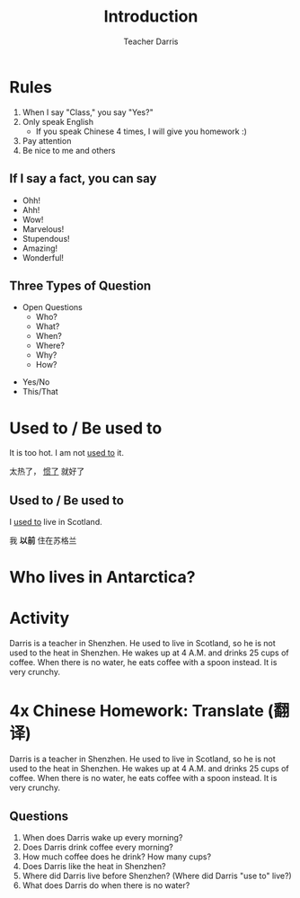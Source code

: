 #+TITLE: Introduction
#+SUBTITLE:
#+AUTHOR: Teacher Darris
#+STARTUP: inlineimages
:reveal_properties:
#+PROPERTY: HEADER-ARGS+ :eval no-export
#+REVEAL_ROOT: ~/share/Teaching/reveal.js-master/
#+REVEAL_THEME: beige
#+REVEAL_HISTORY: true
#+OPTIONS: timestamp:nil toc:nil
#+OPTIONS: reveal_embed_local_resources:t
#+REVEAL_ADD_PLUGIN: chalkboard RevealChalkboard /plugin/chalkboard/plugin.js /plugin/chalkboard/style.css ../plugin/menu/font-awesome/css/all.css
#+REVEAL_ADD_PLUGIN: customcontrol RevealCustomControls /plugin/customcontrols/plugin.js /plugin/customcontrols/style.css
# #+REVEAL_ADD_PLUGIN: menu RevealMenu /plugin/menu/plugin.js /plugin/menu/menu.css /plugin/menu/menu.js /plugin/menu/font-awesome/css/all.css
#+REVEAL_EXTRA_CSS: ../css/theme/reveal-zenika.css
#+REVEAL_EXTRA_CSS: ../css/theme/reveal-code-relax.css
#+REVEAL_EXTRA_CSS: ../dist/utils.css
# #+REVEAL_HEAD_PREAMBLE: <script src="https://twemoji.maxcdn.com/v/latest/twemoji.min.js" crossorigin="anonymous"></script>
:end:

* Rules

#+ATTR_REVEAL: :frag (fade-up)
1. When I say "Class," you say "Yes?"
2. Only speak English
   - If you speak Chinese 4 times, I will give you homework :)
3. Pay attention
4. Be nice to me and others

** If I say a fact, you can say
#+BEGIN_large
#+BEGIN_centered
#+ATTR_REVEAL: :frag (fade-up)
   - Ohh!
   - Ahh!
   - Wow!
   - Marvelous!
   - Stupendous!
   - Amazing!
   - Wonderful!
#+END_centered
#+END_large


** Three Types of Question
#+BEGIN_large
#+BEGIN_leftcol
#+ATTR_REVEAL: :frag (fade-up)
- Open Questions
 - Who?
 - What?
 - When?
 - Where?
 - Why?
 - How?
#+END_leftcol

#+BEGIN_rightcol
#+ATTR_REVEAL: :frag (fade-up)
- Yes/No
- This/That
#+END_rightcol
#+END_large


* Used to / Be used to
#+BEGIN_leftcol
[[../images/too-hot.jpeg]]
#+END_leftcol

#+begin_rightcol
It is too hot. I am not _used to_ it.

太热了， _惯了_ 就好了
#+end_rightcol

**  Used to / Be used to
#+BEGIN_leftcol70
I _used to_ live in Scotland.

[[../images/scotland.jpg]]
#+END_leftcol70

#+BEGIN_rightcol30
#+ATTR_REVEAL: :frag (fade-up)
#+BEGIN_large
我 *以前* 住在苏格兰
#+END_large
#+END_rightcol30

* Who lives in Antarctica?
#+BEGIN_centered
[[../images/antarctica.jpg]]
#+END_centered

* Activity
Darris is a teacher in Shenzhen. He used to live in Scotland, so he is not used to the heat in Shenzhen. He wakes up at 4 A.M. and drinks 25 cups of coffee. When there is no water, he eats coffee with a spoon instead. It is very crunchy.

* 4x Chinese Homework: Translate (翻译)
Darris is a teacher in Shenzhen. He used to live in Scotland, so he is not used to the heat in Shenzhen. He wakes up at 4 A.M. and drinks 25 cups of coffee. When there is no water, he eats coffee with a spoon instead. It is very crunchy.

** Questions
1. When does Darris wake up every morning?
2. Does Darris drink coffee every morning?
3. How much coffee does he drink? How many cups?
4. Does Darris like the heat in Shenzhen?
5. Where did Darris live before Shenzhen? (Where did Darris "use to" live?)
6. What does Darris do when there is no water?

* Setup                                                     :noexport:
# Local variables:
# after-save-hook: org-re-reveal-export-to-html
# org-re-reveal-progress: true
# end:
